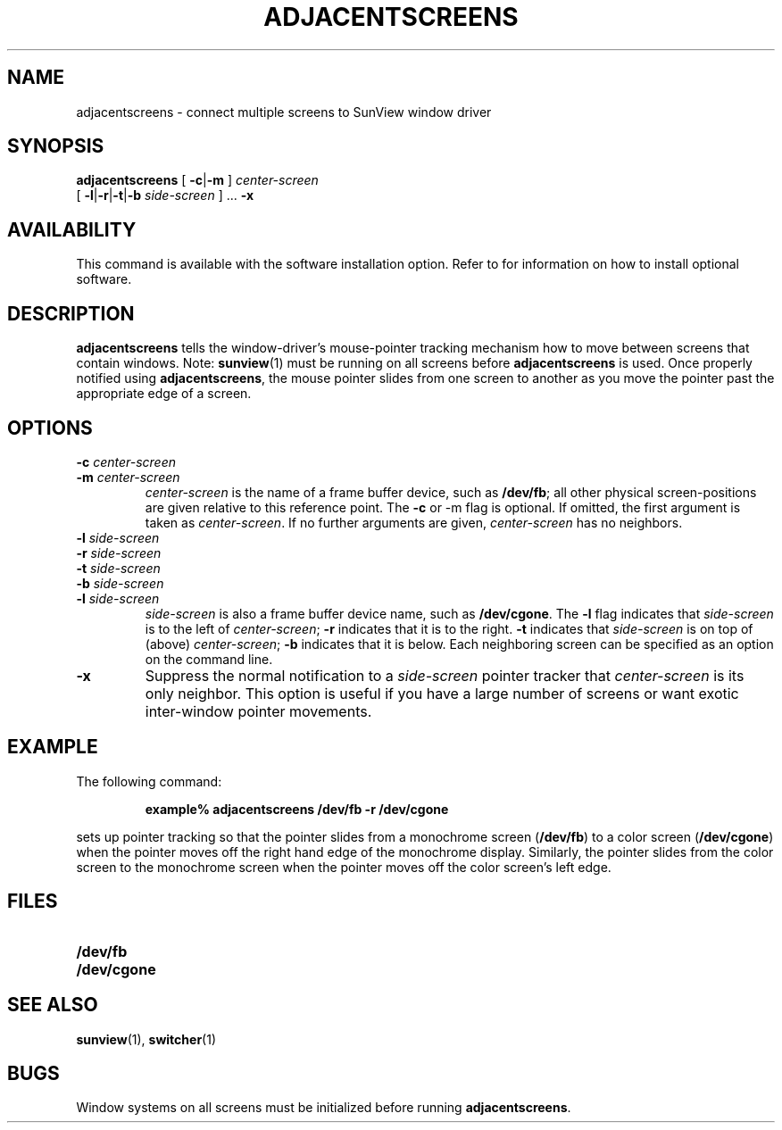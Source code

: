 .\" @(#)adjacentscreens.1 1.1 92/07/30 SMI;.
.TH ADJACENTSCREENS 1 "19 December 1989"
.SH NAME
adjacentscreens \- connect multiple screens to SunView window driver
.SH SYNOPSIS
.B adjacentscreens 
[
.BR \-c \||\|\c
.B \-m
] 
.I center-screen
.if n .ti +5n
[
.BR \-l \||\|\c
.BR \-r \||\|\c
.BR \-t \||\|\c
.B \-b
.IR " side-screen " "] .\|.\|."
.B \-x
.SH AVAILABILITY
.LP
This command is available
with the
.TX SVBG 
software installation option.  Refer to
.TX INSTALL
for information on how to install optional software.
.SH DESCRIPTION
.IX  adjacentscreens  ""  "\fLadjacentscreens\fP"
.IX  "window management"  "adjacentscreens command"  ""  "\fLadjacentscreens\fP command"
.LP
.B adjacentscreens
tells the window-driver's mouse-pointer tracking mechanism 
how to move between screens that contain windows.  
Note: 
.BR sunview (1)
must be running on all screens before 
.B adjacentscreens
is used.  Once properly notified using
.BR adjacentscreens\| ,
the mouse pointer slides from one screen to another
as you move the pointer past the appropriate edge of a screen.
.LP
.SH OPTIONS
.TP
.BI \-c " center-screen"
.PD 0
.TP
.BI \-m " center-screen"
.PD
.I center-screen
is the name of a frame buffer device, such as 
.BR /dev/fb ;
all other physical screen-positions are given relative to this
reference point.
The 
.B \-c
or \-m
flag  is optional.  If omitted, the first argument is taken
as
.IR center-screen .
If no further arguments are given,
.I center-screen
has no neighbors.
.TP
.BI \-l " side-screen"
.PD 0
.TP
.BI \-r " side-screen"
.TP
.BI \-t " side-screen"
.TP
.BI \-b " side-screen"
.TP
.BI \-l " side-screen"
.PD
.I side-screen
is also a frame buffer device name,
such as 
.BR /dev/cgone .
The 
.B \-l
flag indicates that
.I side-screen
is to the left of
.IR " center-screen" ;
.B \-r
indicates that it is to the right.
.B \-t
indicates that 
.I side-screen
is on top of (above)
.IR  center-screen ;
.B \-b
indicates that it is below.  Each neighboring screen can be
specified as an option on the command line.
.TP
.B \-x
Suppress the normal notification to a 
.I side-screen
pointer tracker that
.I center-screen
is its only neighbor.
This option is useful if you have a large number of screens or
want exotic inter-window pointer movements.
.LP
.SH EXAMPLE
.LP
The following command:
.RS
.LP
.B
example% adjacentscreens /dev/fb\ \-r\ /dev/cgone
.RE
.LP
sets up pointer tracking so that the pointer slides from 
a monochrome screen 
.RB ( /dev/fb )
to a color screen
.RB ( /dev/cgone )
when the pointer moves off the right hand edge of the monochrome
display.
Similarly, the pointer slides from the color screen to the monochrome
screen when the pointer moves off the color screen's left edge.
.SH FILES
.PD 0
.TP 20
.B /dev/fb
.TP
.B /dev/cgone
.PD
.SH "SEE ALSO"
.BR sunview (1),
.BR switcher (1)
.SH BUGS
Window systems on all screens must be initialized before running
.BR adjacentscreens .
